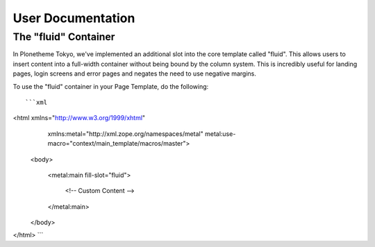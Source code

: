 ==================
User Documentation
==================


The "fluid" Container
---------------------

In Plonetheme Tokyo, we've implemented an additional slot into the core template called "fluid". This allows users to insert content into a full-width container without being bound by the column system. This is incredibly useful for landing pages, login screens and error pages and negates the need to use negative margins.

To use the "fluid" container in your Page Template, do the following::

```xml
<html xmlns="http://www.w3.org/1999/xhtml"
      xmlns:metal="http://xml.zope.org/namespaces/metal"
      metal:use-macro="context/main_template/macros/master">

  <body>

    <metal:main fill-slot="fluid">

      <!-- Custom Content -->

    </metal:main>

  </body>

</html>
```
